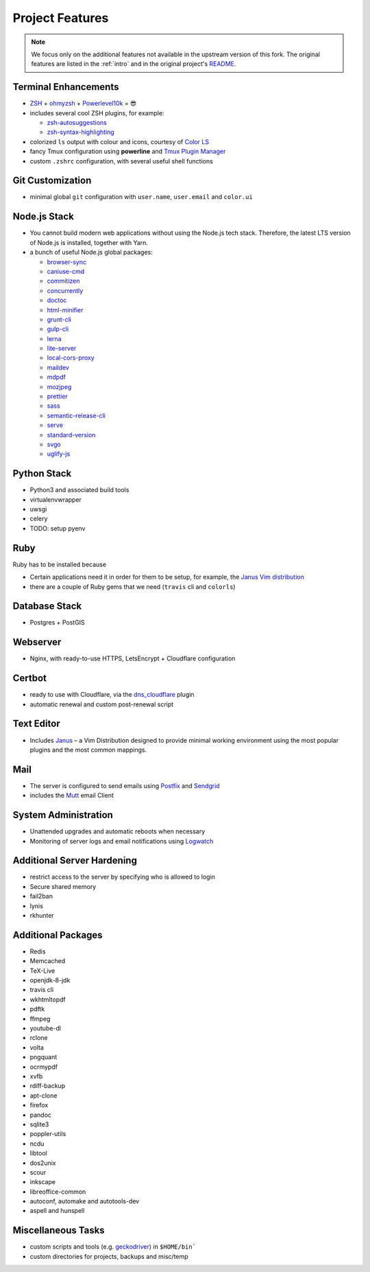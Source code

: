 Project Features
=================

.. note::

    We focus only on the additional features not available in the
    upstream version of this fork. The original features are listed
    in the :ref:`intro` and in the original project's
    `README <https://github.com/jasonheecs/ubuntu-server-setup/blob/master/README.md>`_.

Terminal Enhancements
-----------------------

* `ZSH <https://www.zsh.org/>`_ + `ohmyzsh <https://ohmyz.sh/>`_ + `Powerlevel10k <https://github.com/romkatv/powerlevel10k>`_ = 😎
* includes several cool ZSH plugins, for example:

  - `zsh-autosuggestions <https://github.com/zsh-users/zsh-autosuggestions>`_
  - `zsh-syntax-highlighting <https://github.com/zsh-users/zsh-syntax-highlighting>`_

* colorized ``ls`` output with colour and icons, courtesy of `Color LS <https://github.com/athityakumar/colorls>`_
* fancy Tmux configuration using **powerline** and `Tmux Plugin Manager <https://github.com/tmux-plugins/tpm>`_
* custom ``.zshrc`` configuration, with several useful shell functions

Git Customization
------------------

- minimal global ``git`` configuration with ``user.name``, ``user.email`` and ``color.ui``

Node.js Stack
---------------

* You cannot build modern web applications without using the Node.js tech stack.
  Therefore, the latest LTS version of Node.js is installed, together with Yarn.
* a bunch of useful Node.js global packages:

  - `browser-sync <https://browsersync.io/>`_
  - `caniuse-cmd <https://www.npmjs.com/package/caniuse-cmd>`_
  - `commitizen <https://github.com/commitizen/cz-cli>`_
  - `concurrently <https://www.npmjs.com/package/concurrently>`_
  - `doctoc <https://github.com/thlorenz/doctoc>`_
  - `html-minifier <https://github.com/kangax/html-minifier>`_
  - `grunt-cli <https://gruntjs.com/>`_
  - `gulp-cli <https://gulpjs.com/>`_
  - `lerna <https://github.com/lerna/lerna>`_
  - `lite-server <https://www.npmjs.com/package/lite-server>`_
  - `local-cors-proxy <https://github.com/garmeeh/local-cors-proxy>`_
  - `maildev <http://maildev.github.io/maildev/>`_
  - `mdpdf <https://www.npmjs.com/package/mdpdf>`_
  - `mozjpeg <https://github.com/mozilla/mozjpeg>`_
  - `prettier <https://prettier.io/>`_
  - `sass <https://sass-lang.com/>`_
  - `semantic-release-cli <https://github.com/semantic-release/cli>`_
  - `serve <https://www.npmjs.com/package/serve>`_
  - `standard-version <https://github.com/conventional-changelog/standard-version>`_
  - `svgo <https://github.com/svg/svgo>`_
  - `uglify-js <https://www.npmjs.com/package/uglify-js>`_

Python Stack
-------------

* Python3 and associated build tools
* virtualenvwrapper
* uwsgi
* celery
* TODO: setup pyenv

Ruby
-----

Ruby has to be installed because

* Certain applications need it in order for them to be setup, for example,
  the `Janus Vim distribution <https://github.com/carlhuda/janus>`_
* there are a couple of Ruby gems that we need (``travis`` cli and ``colorls``)

Database Stack
---------------

* Postgres + PostGIS

Webserver
----------

* Nginx, with ready-to-use HTTPS, LetsEncrypt + Cloudflare configuration 

Certbot
----------

* ready to use with Cloudflare, via the `dns_cloudflare <https://certbot-dns-cloudflare.readthedocs.io/en/stable/>`_ plugin
* automatic renewal and custom post-renewal script

Text Editor
------------

* Includes `Janus <https://github.com/carlhuda/janus>`_ – a Vim Distribution designed to provide minimal working environment using the most popular plugins and the most common mappings.

Mail
-----

- The server is configured to send emails using `Postfix <http://www.postfix.org/>`_ and `Sendgrid <https://sendgrid.com/>`_
- includes the `Mutt <http://www.mutt.org/>`_ email Client

System Administration
-----------------------

* Unattended upgrades and automatic reboots when necessary
* Monitoring of server logs and email notifications using `Logwatch <https://help.ubuntu.com/community/Logwatch>`_

Additional Server Hardening
-----------------------------

- restrict access to the server by specifying who is allowed to login
- Secure shared memory
- fail2ban
- lynis
- rkhunter

Additional Packages
--------------------

* Redis
* Memcached
* TeX-Live
* openjdk-8-jdk
* travis cli
* wkhtmltopdf
* pdftk
* ffmpeg
* youtube-dl
* rclone
* volta
* pngquant
* ocrmypdf
* xvfb
* rdiff-backup
* apt-clone
* firefox
* pandoc
* sqlite3
* poppler-utils
* ncdu
* libtool
* dos2unix
* scour
* inkscape
* libreoffice-common
* autoconf, automake and autotools-dev
* aspell and hunspell

Miscellaneous Tasks
--------------------

- custom scripts and tools (e.g. `geckodriver <https://github.com/mozilla/geckodriver>`_) in ``$HOME/bin```
- custom directories for projects, backups and misc/temp